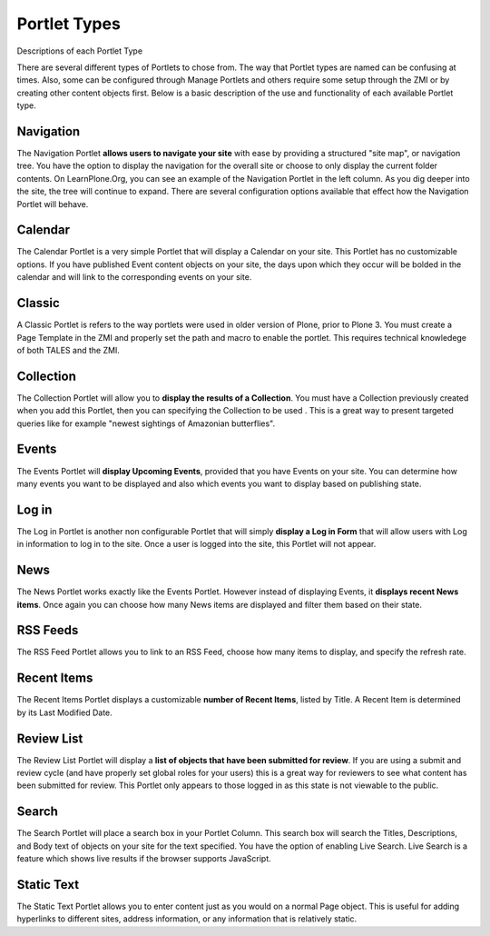Portlet Types
==================

Descriptions of each Portlet Type

There are several different types of Portlets to chose from. The way
that Portlet types are named can be confusing at times. Also, some can
be configured through Manage Portlets and others require some setup
through the ZMI or by creating other content objects first. Below is a
basic description of the use and functionality of each available Portlet
type.

Navigation
-----------

The Navigation Portlet **allows users to navigate your site** with ease
by providing a structured "site map", or navigation tree. You have the
option to display the navigation for the overall site or choose to only
display the current folder contents. On LearnPlone.Org, you can see an
example of the Navigation Portlet in the left column. As you dig deeper
into the site, the tree will continue to expand. There are several
configuration options available that effect how the Navigation Portlet
will behave.

Calendar
--------

The Calendar Portlet is a very simple Portlet that will display a
Calendar on your site. This Portlet has no customizable options. If you
have published Event content objects on your site, the days upon which
they occur will be bolded in the calendar and will link to the
corresponding events on your site.

Classic
-------

A Classic Portlet is refers to the way portlets were used in older
version of Plone, prior to Plone 3. You must create a Page Template in
the ZMI and properly set the path and macro to enable the portlet. This
requires technical knowledege of both TALES and the ZMI.

Collection
----------

The Collection Portlet will allow you to **display the results of a
Collection**. You must have a Collection previously created when you add
this Portlet, then you can specifying the Collection to be used . This
is a great way to present targeted queries like for example "newest sightings of Amazonian butterflies". 

Events
------

The Events Portlet will **display Upcoming Events**, provided that you
have Events on your site. You can determine how many events you want to
be displayed and also which events you want to display based on
publishing state.

Log in
------

The Log in Portlet is another non configurable Portlet that will simply
**display a Log in Form** that will allow users with Log in information
to log in to the site. Once a user is logged into the site, this Portlet
will not appear.

News
----

The News Portlet works exactly like the Events Portlet. However instead
of displaying Events, it **displays recent News items**. Once again you
can choose how many News items are displayed and filter them based on
their state.

RSS Feeds
---------

The RSS Feed Portlet allows you to link to an RSS Feed, choose how many
items to display, and specify the refresh rate.

Recent Items
------------

The Recent Items Portlet displays a customizable **number of Recent
Items**, listed by Title. A Recent Item is determined by its Last
Modified Date.

Review List
-----------

The Review List Portlet will display a **list of objects that have been
submitted for review**. If you are using a submit and review cycle (and
have properly set global roles for your users) this is a great way for
reviewers to see what content has been submitted for review. This
Portlet only appears to those logged in as this state is not viewable to
the public.

Search
------

The Search Portlet will place a search box in your Portlet Column. This
search box will search the Titles, Descriptions, and Body text of
objects on your site for the text specified. You have the option of
enabling Live Search. Live Search is a feature which shows live results
if the browser supports JavaScript.

Static Text
-----------

The Static Text Portlet allows you to enter content just as you would on
a normal Page object. This is useful for adding hyperlinks to different
sites, address information, or any information that is relatively static. 